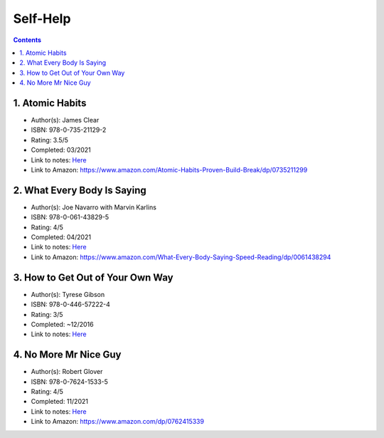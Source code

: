 =========
Self-Help
=========

.. contents::

1. Atomic Habits
================
* Author(s): James Clear
* ISBN: 978-0-735-21129-2
* Rating: 3.5/5
* Completed: 03/2021
* Link to notes: `Here <https://github.com/coatk1/books/blob/master/self-help/habits.rst>`__
* Link to Amazon: https://www.amazon.com/Atomic-Habits-Proven-Build-Break/dp/0735211299

2. What Every Body Is Saying
============================
* Author(s): Joe Navarro with Marvin Karlins
* ISBN: 978-0-061-43829-5
* Rating: 4/5
* Completed: 04/2021
* Link to notes: `Here <https://github.com/coatk1/books/blob/master/self-help/body-language.rst>`__
* Link to Amazon: https://www.amazon.com/What-Every-Body-Saying-Speed-Reading/dp/0061438294

3. How to Get Out of Your Own Way
=================================
* Author(s): Tyrese Gibson
* ISBN: 978-0-446-57222-4
* Rating: 3/5
* Completed: ~12/2016
* Link to notes: `Here <https://github.com/coatk1/books/blob/master/self-help/how-to-get-out-of-your-own-way.rst>`__

4. No More Mr Nice Guy
======================
* Author(s): Robert Glover
* ISBN: 978-0-7624-1533-5
* Rating: 4/5
* Completed: 11/2021
* Link to notes: `Here <https://github.com/coatk1/books/blob/master/self-help/nmmng.rst>`__
* Link to Amazon: https://www.amazon.com/dp/0762415339
